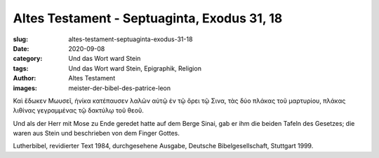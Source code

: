 Altes Testament - Septuaginta, Exodus 31, 18
============================================

:slug: altes-testament-septuaginta-exodus-31-18
:date: 2020-09-08
:category: Und das Wort ward Stein
:tags: Und das Wort ward Stein, Epigraphik, Religion
:author: Altes Testament
:images: meister-der-bibel-des-patrice-leon

.. class:: original greek

    Καὶ ἔδωκεν Μωυσεῖ, ἡνίκα κατέπαυσεν λαλῶν αὐτῷ ἐν τῷ ὄρει τῷ Σινα, τὰς δύο πλάκας τοῦ μαρτυρίου, πλάκας λιθίνας γεγραμμένας τῷ δακτύλῳ τοῦ θεοῦ.

.. class:: translation

    Und als der Herr mit Mose zu Ende geredet hatte auf dem Berge Sinai, gab er ihm die beiden Tafeln des Gesetzes; die waren aus Stein und beschrieben von dem Finger Gottes.

.. class:: translation-source

    Lutherbibel, revidierter Text 1984, durchgesehene Ausgabe, Deutsche Bibelgesellschaft, Stuttgart 1999.
